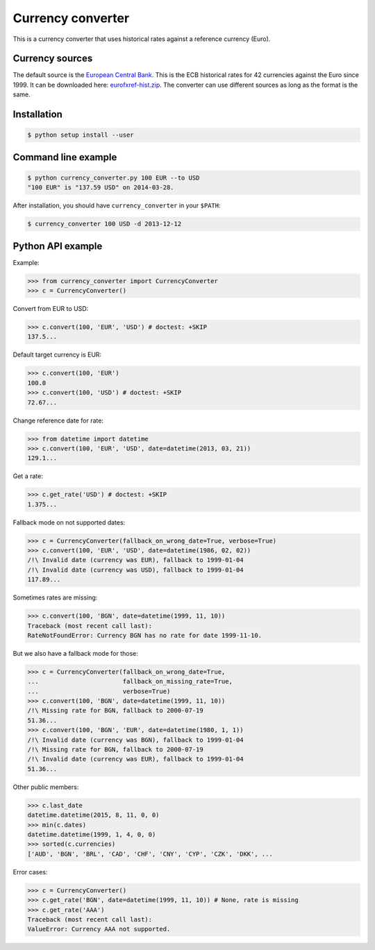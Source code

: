 Currency converter
==================

This is a currency converter that uses historical rates against a reference currency (Euro).

Currency sources
----------------
The default source is the `European Central Bank <http://www.ecb.int/>`_. This is the ECB historical rates for 42 currencies against the Euro since 1999.
It can be downloaded here: `eurofxref-hist.zip <http://www.ecb.int/stats/eurofxref/eurofxref-hist.zip>`_.
The converter can use different sources as long as the format is the same.

Installation
------------

.. code-block:: bash

 $ python setup install --user

Command line example
--------------------

.. code-block:: bash

 $ python currency_converter.py 100 EUR --to USD
 "100 EUR" is "137.59 USD" on 2014-03-28.

After installation, you should have ``currency_converter`` in your ``$PATH``:

.. code-block:: bash

 $ currency_converter 100 USD -d 2013-12-12

Python API example
------------------

Example:

.. code-block:: python

    >>> from currency_converter import CurrencyConverter
    >>> c = CurrencyConverter()

Convert from EUR to USD:

.. code-block:: python

    >>> c.convert(100, 'EUR', 'USD') # doctest: +SKIP
    137.5...

Default target currency is EUR:

.. code-block:: python

    >>> c.convert(100, 'EUR')
    100.0
    >>> c.convert(100, 'USD') # doctest: +SKIP
    72.67...

Change reference date for rate:

.. code-block:: python

    >>> from datetime import datetime
    >>> c.convert(100, 'EUR', 'USD', date=datetime(2013, 03, 21))
    129.1...

Get a rate:

.. code-block:: python

    >>> c.get_rate('USD') # doctest: +SKIP
    1.375...

Fallback mode on not supported dates:

.. code-block:: python

    >>> c = CurrencyConverter(fallback_on_wrong_date=True, verbose=True)
    >>> c.convert(100, 'EUR', 'USD', date=datetime(1986, 02, 02))
    /!\ Invalid date (currency was EUR), fallback to 1999-01-04
    /!\ Invalid date (currency was USD), fallback to 1999-01-04
    117.89...

Sometimes rates are missing:

.. code-block:: python

    >>> c.convert(100, 'BGN', date=datetime(1999, 11, 10))
    Traceback (most recent call last):
    RateNotFoundError: Currency BGN has no rate for date 1999-11-10.

But we also have a fallback mode for those:

.. code-block:: python

    >>> c = CurrencyConverter(fallback_on_wrong_date=True,
    ...                       fallback_on_missing_rate=True,
    ...                       verbose=True)
    >>> c.convert(100, 'BGN', date=datetime(1999, 11, 10))
    /!\ Missing rate for BGN, fallback to 2000-07-19
    51.36...
    >>> c.convert(100, 'BGN', 'EUR', date=datetime(1980, 1, 1))
    /!\ Invalid date (currency was BGN), fallback to 1999-01-04
    /!\ Missing rate for BGN, fallback to 2000-07-19
    /!\ Invalid date (currency was EUR), fallback to 1999-01-04
    51.36...

Other public members:

.. code-block:: python

    >>> c.last_date
    datetime.datetime(2015, 8, 11, 0, 0)
    >>> min(c.dates)
    datetime.datetime(1999, 1, 4, 0, 0)
    >>> sorted(c.currencies)
    ['AUD', 'BGN', 'BRL', 'CAD', 'CHF', 'CNY', 'CYP', 'CZK', 'DKK', ...

Error cases:

.. code-block:: python

    >>> c = CurrencyConverter()
    >>> c.get_rate('BGN', date=datetime(1999, 11, 10)) # None, rate is missing
    >>> c.get_rate('AAA')
    Traceback (most recent call last):
    ValueError: Currency AAA not supported.

